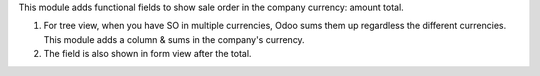 This module adds functional fields to show sale order in the company currency:
amount total.

1. For tree view, when you have SO in multiple currencies, Odoo sums them up
   regardless the different currencies. This module adds a column & sums in
   the company's currency.

2. The field is also shown in form view after the total.

